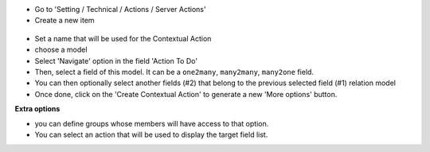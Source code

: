 * Go to 'Setting / Technical / Actions / Server Actions'

* Create a new item

.. figure:: ../static/description/ir_actions_server_form.png

* Set a name that will be used for the Contextual Action

* choose a model

* Select 'Navigate' option in the field 'Action To Do'

* Then, select a field of this model. It can be a ``one2many``, ``many2many``,
  ``many2one`` field.

* You can then optionally select another fields (#2) that belong to the previous
  selected field (#1) relation model

* Once done, click on the 'Create Contextual Action' to generate a new 'More options'
  button.


**Extra options**

* you can define groups whose members will have access to that option.

* You can select an action that will be used to display the target field list.
